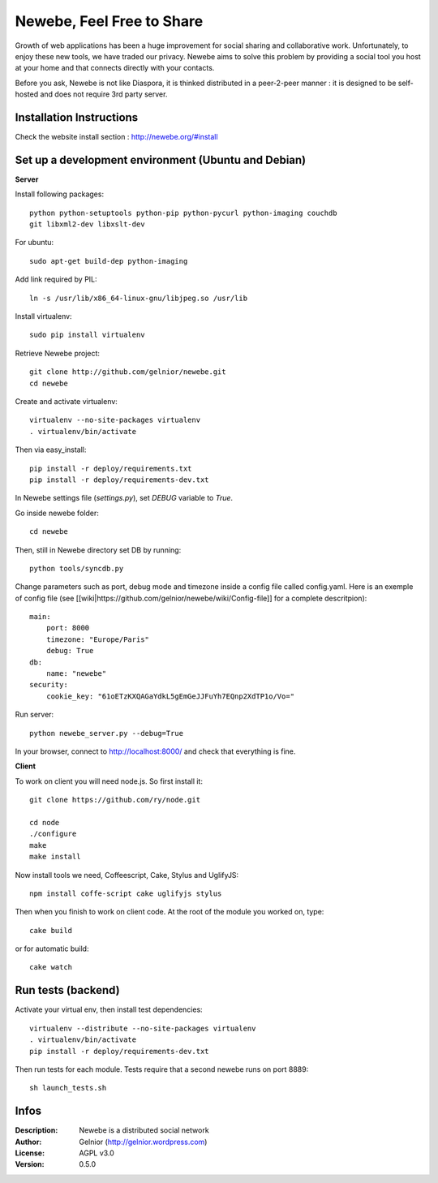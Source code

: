 ==========================
Newebe, Feel Free to Share
==========================

Growth of web applications has been a huge improvement for social sharing and
collaborative work. Unfortunately, to enjoy these new tools, we have traded 
our privacy. Newebe aims to solve this problem by providing a social 
tool you host at your home and that connects directly with your contacts. 

Before you ask, Newebe is not like Diaspora, it is thinked distributed in a
peer-2-peer manner : it is designed to be self-hosted and does not require
3rd party server.


Installation Instructions
=========================

Check the website install section : http://newebe.org/#install

Set up a development environment (Ubuntu and Debian)
==============================================

**Server**

Install following packages::

    python python-setuptools python-pip python-pycurl python-imaging couchdb
    git libxml2-dev libxslt-dev


For ubuntu::

    sudo apt-get build-dep python-imaging

Add link required by PIL::

    ln -s /usr/lib/x86_64-linux-gnu/libjpeg.so /usr/lib

Install virtualenv::

    sudo pip install virtualenv

Retrieve Newebe project::

   git clone http://github.com/gelnior/newebe.git 
   cd newebe

Create and activate virtualenv::

    virtualenv --no-site-packages virtualenv
    . virtualenv/bin/activate

Then via easy_install::

    pip install -r deploy/requirements.txt
    pip install -r deploy/requirements-dev.txt

In Newebe settings file (*settings.py*), set *DEBUG* variable to *True*.

Go inside newebe folder::

   cd newebe

Then, still in Newebe directory set DB by running::

   python tools/syncdb.py


Change parameters such as port, debug mode and timezone inside a config file 
called config.yaml. Here is an exemple of config file (see 
[[wiki|https://github.com/gelnior/newebe/wiki/Config-file]] for a complete
descritpion)::

    main:
        port: 8000
        timezone: "Europe/Paris"
        debug: True
    db:
        name: "newebe"
    security:
        cookie_key: "61oETzKXQAGaYdkL5gEmGeJJFuYh7EQnp2XdTP1o/Vo="

Run server::

    python newebe_server.py --debug=True

In your browser, connect to http://localhost:8000/ and check that 
everything is fine.


**Client**

To work on client you will need node.js. So first install it::

   git clone https://github.com/ry/node.git

   cd node
   ./configure
   make
   make install

Now install tools we need, Coffeescript, Cake, Stylus and UglifyJS::

     npm install coffe-script cake uglifyjs stylus

Then when you finish to work on client code. At the root of the module you
worked on, type::

    cake build 

or for automatic build::

    cake watch

Run tests (backend)
===================

Activate your virtual env, then install test dependencies::
    
   virtualenv --distribute --no-site-packages virtualenv
   . virtualenv/bin/activate
   pip install -r deploy/requirements-dev.txt

Then run tests for each module. Tests require that a second newebe runs on 
port 8889::

   sh launch_tests.sh


Infos
=====

:Description: Newebe is a distributed social network
:Author: Gelnior (http://gelnior.wordpress.com)
:License: AGPL v3.0
:Version: 0.5.0

